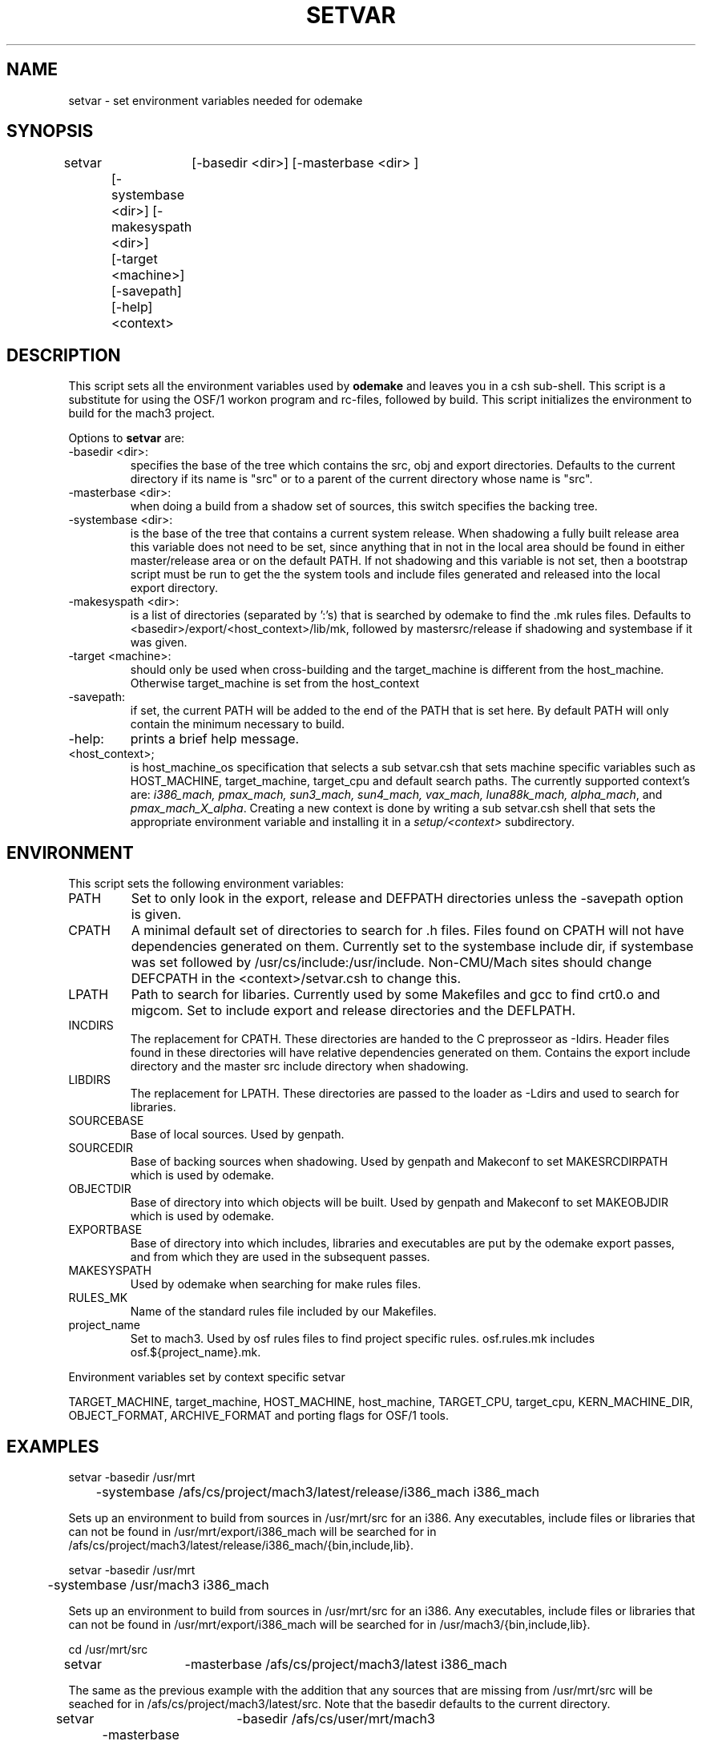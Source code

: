 .\"
.\" Mach Operating System
.\" Copyright (c) 1992 Carnegie Mellon University
.\" All Rights Reserved.
.\"
.\" Permission to use, copy, modify and distribute this software and its
.\" documentation is hereby granted, provided that both the copyright
.\" notice and this permission notice appear in all copies of the
.\" software, derivative works or modified versions, and any portions
.\" thereof, and that both notices appear in supporting documentation.
.\" 
.\" CARNEGIE MELLON ALLOWS FREE USE OF THIS SOFTWARE IN ITS "AS IS"
.\" CONDITION.  CARNEGIE MELLON DISCLAIMS ANY LIABILITY OF ANY KIND FOR
.\" ANY DAMAGES WHATSOEVER RESULTING FROM THE USE OF THIS SOFTWARE.
.\"
.\" Carnegie Mellon requests users of this software to return to
.\"
.\"  Software Distribution Coordinator  or  Software_Distribution@CS.CMU.EDU
.\"  School of Computer Science
.\"  Carnegie Mellon University
.\"  Pittsburgh PA 15213-3890
.\"
.\" any improvements or extensions that they make and grant Carnegie Mellon
.\" the rights to redistribute these changes.
.\"""""""""""""""""""""""""""""""""""""""""""""""""""""""""""""""""""""""""""""
.\" HISTORY
.\" $Log:	setvar.man,v $
.\" Revision 2.4  93/03/20  00:49:52  mrt
.\" 	Changed meaning of -systembase
.\" 	[93/03/20            mrt]
.\" 
.\" Revision 2.3  93/02/08  13:47:22  mrt
.\" 	Removed -coll option
.\" 
.\" Revision 2.2  93/02/06  19:10:12  mrt
.\" 	Created.
.\" 	[93/01/31            mrt]
.\" 
.\"
.TH SETVAR 1 1/29/93
.CM 4
.SH "NAME"
setvar \- set environment variables needed for odemake
.SH "SYNOPSIS"
.nf
setvar	[-basedir <dir>] [-masterbase <dir> ] 
	[-systembase <dir>]  [-makesyspath <dir>] 
	[-target <machine>] [-savepath] [-help] <context> 
.br
.fi
.SH "DESCRIPTION"
This script sets all the environment variables used by 
\fBodemake\fR and leaves you in a csh sub-shell.
This script is a substitute for using the OSF/1 workon
program and rc-files, followed by build. This script
initializes the environment to 
build for the mach3 project.

Options to \fB setvar \fR are:
.TP
-basedir <dir>:
specifies the base of the tree which contains the src, obj
and export directories. Defaults to the current directory if
its name is "src" or to a parent of the current directory whose
name is "src".
.TP
-masterbase <dir>: 
when doing a build from a shadow set of sources, this switch
specifies the backing tree.
.TP
-systembase <dir>: 
is the base of the tree that contains a
current system release. When shadowing a fully built
release area this variable does not need to be set, since
anything that in not in the local area should be found in either
master/release area or on the default PATH. If
not shadowing and this variable is not set, then 
a bootstrap script must be run to get the
the system tools and include files generated and released
into the local export directory.
.TP
-makesyspath <dir>: 
is a list of directories (separated by ':'s)
that is searched by odemake to find the .mk rules files.
Defaults to <basedir>/export/<host_context>/lib/mk, followed
by mastersrc/release if shadowing and systembase if it was given.
.TP
-target <machine>:
should only be used when cross-building 
and the target_machine is different from the host_machine.
Otherwise target_machine is set from the host_context
.TP
-savepath:
if set, the current PATH will be added to the end
of the PATH that is set here. By default PATH will only
contain the minimum necessary to build.
.TP
-help:
prints a brief help message.
.TP
<host_context>;
is host_machine_os specification that selects
a sub setvar.csh that sets machine specific variables
such as HOST_MACHINE, target_machine, target_cpu and
default search paths. The currently supported context's
are: \fIi386_mach, pmax_mach, sun3_mach, sun4_mach, vax_mach, luna88k_mach, alpha_mach\fR,
and \fIpmax_mach_X_alpha\fR. Creating a new context is done by writing a
sub setvar.csh shell that sets the appropriate environment variable and
installing it in a \fIsetup/<context>\fR subdirectory.
.i0
.DT
.PP
.SH "ENVIRONMENT"
This script sets the following environment variables:
.TP
PATH
Set to only look in the export, release and DEFPATH directories
unless the -savepath option is given. 
.TP
CPATH
A minimal default set of directories to search for .h files. Files
found on CPATH will not have dependencies generated on them. Currently
set to the systembase include dir, if systembase was set followed by
/usr/cs/include:/usr/include. Non-CMU/Mach sites should change
DEFCPATH in the <context>/setvar.csh to change this.
.TP
LPATH
Path to search for libaries. Currently used by some Makefiles and
gcc to find crt0.o and migcom. Set to include export and release directories
and the DEFLPATH.
.TP
INCDIRS
The replacement for CPATH. These directories are handed to the C preprosseor
as -Idirs. Header files found in these directories will have relative
dependencies generated on them. Contains the export include directory
and the master src include directory when shadowing.
.TP
LIBDIRS
The replacement for LPATH. These directories are passed to the loader as
-Ldirs and used to search for libraries.
.TP
SOURCEBASE
Base of local sources. Used by genpath.
.TP
SOURCEDIR
Base of backing sources when shadowing. Used by genpath and
Makeconf to set MAKESRCDIRPATH which is used by odemake.
.TP
OBJECTDIR
Base of directory into which objects will be built. Used by
genpath and Makeconf to set MAKEOBJDIR which is used by odemake.
.TP
EXPORTBASE
Base of directory into which includes, libraries and executables
are put by the odemake export passes, and from which they are used
in the subsequent passes.
.TP
MAKESYSPATH
Used by odemake when searching for make rules files.
.TP
RULES_MK
Name of the standard rules file included by our Makefiles.
.TP
project_name
Set to mach3. Used by osf rules files to find project specific
rules. osf.rules.mk includes osf.${project_name}.mk.
.PP
Environment variables set by context specific setvar
.sp
TARGET_MACHINE, target_machine, HOST_MACHINE, host_machine,
TARGET_CPU, target_cpu, KERN_MACHINE_DIR, 
OBJECT_FORMAT, ARCHIVE_FORMAT and porting flags for OSF/1 tools.
.PP
.SH "EXAMPLES"
.nf
setvar -basedir /usr/mrt 
	-systembase /afs/cs/project/mach3/latest/release/i386_mach i386_mach
.sp
.fi
Sets up an environment to build from sources in /usr/mrt/src for an i386.
Any executables, include files or libraries  that can not be found in 
/usr/mrt/export/i386_mach will be searched for in 
/afs/cs/project/mach3/latest/release/i386_mach/{bin,include,lib}.

.nf
setvar -basedir /usr/mrt 
	-systembase /usr/mach3 i386_mach
.sp
.fi
Sets up an environment to build from sources in /usr/mrt/src for an i386.
Any executables, include files or libraries  that can not be found in 
/usr/mrt/export/i386_mach will be searched for in 
/usr/mach3/{bin,include,lib}.

.nf
cd /usr/mrt/src
setvar 	-masterbase /afs/cs/project/mach3/latest i386_mach
.sp
.fi
The same as the previous example with the addition that any sources that 
are missing from /usr/mrt/src will be seached for in 
/afs/cs/project/mach3/latest/src. Note that the basedir defaults to the
current directory.

.nf
setvar 	-basedir /afs/cs/user/mrt/mach3 
	-masterbase /afs/cs/project/mach3
	-target alpha  pmax_mach
.sp
.fi
sets up an environment to cross build for an alpha from a pmax from sources 
in the shadow directory, /afs/cs/user/mrt/mach3/src, using the sources in
/afs/cs/project/mach3/latest/src/mk  and released files in 
/afs/cs/project/mach3/latest/release/pmax_mach_X_alpha} as a backing directory.

.SH "SEE ALSO"
odemake(1)
makefiles(5)
